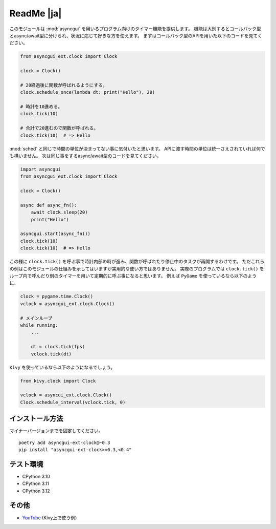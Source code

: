 ===========
ReadMe |ja|
===========

このモジュールは :mod:`asyncgui` を用いるプログラム向けのタイマー機能を提供します。
機能は大別するとコールバック型とasync/await型に分けられ、状況に応じて好きな方を使えます。
まずはコールバック型のAPIを用いた以下のコードを見てください。

.. code-block::

    from asyncgui_ext.clock import Clock

    clock = Clock()

    # 20経過後に関数が呼ばれるようにする。
    clock.schedule_once(lambda dt: print("Hello"), 20)

    # 時計を10進める。
    clock.tick(10)

    # 合計で20進むので関数が呼ばれる。
    clock.tick(10)  # => Hello

:mod:`sched` と同じで時間の単位が決まってない事に気付いたと思います。
APIに渡す時間の単位は統一さえされていれば何でも構いません。
次は同じ事をするasync/await型のコードを見てください。

.. code-block::

    import asyncgui
    from asyncgui_ext.clock import Clock

    clock = Clock()

    async def async_fn():
        await clock.sleep(20)
        print("Hello")

    asyncgui.start(async_fn())
    clock.tick(10)
    clock.tick(10)  # => Hello

この様に ``clock.tick()`` を呼ぶ事で時計内部の時が進み、関数が呼ばれたり停止中のタスクが再開するわけです。
ただこれらの例はこのモジュールの仕組みを示してはいますが実用的な使い方ではありません。
実際のプログラムでは ``clock.tick()`` をループ内で呼んだり別のタイマーを用いて定期的に呼ぶ事になると思います。
例えば ``PyGame`` を使っているなら以下のように、

.. code-block::

    clock = pygame.time.Clock()
    vclock = asyncgui_ext.clock.Clock()

    # メインループ
    while running:
        ...

        dt = clock.tick(fps)
        vclock.tick(dt)

``Kivy`` を使っているなら以下のようになるでしょう。

.. code-block::

    from kivy.clock import Clock

    vclock = asyncui_ext.clock.Clock()
    Clock.schedule_interval(vclock.tick, 0)

インストール方法
-----------------------

マイナーバージョンまでを固定してください。

::

    poetry add asyncgui-ext-clock@~0.3
    pip install "asyncgui-ext-clock>=0.3,<0.4"

テスト環境
-----------------------

* CPython 3.10
* CPython 3.11
* CPython 3.12

その他
-----------------------

* `YouTube <https://youtu.be/kPVzO8fF0yg>`__ (Kivy上で使う例)
